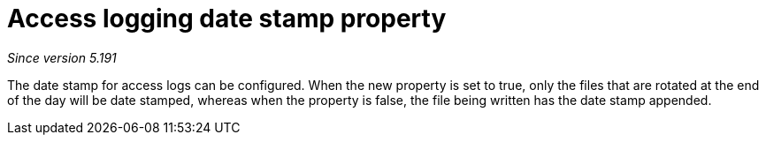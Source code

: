 [[access-logging-date-stamp-property]]
= Access logging date stamp property

__Since version 5.191__

The date stamp for access logs can be configured. When the new property is set to true, only the files that are rotated at the end of the day will be date stamped, whereas when the property is false, the file being written has the date stamp appended.
